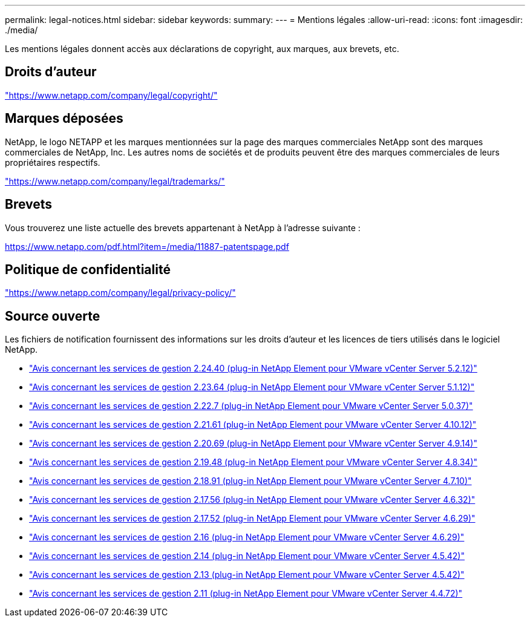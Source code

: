 ---
permalink: legal-notices.html 
sidebar: sidebar 
keywords:  
summary:  
---
= Mentions légales
:allow-uri-read: 
:icons: font
:imagesdir: ./media/


[role="lead"]
Les mentions légales donnent accès aux déclarations de copyright, aux marques, aux brevets, etc.



== Droits d'auteur

link:https://www.netapp.com/company/legal/copyright/["https://www.netapp.com/company/legal/copyright/"^]



== Marques déposées

NetApp, le logo NETAPP et les marques mentionnées sur la page des marques commerciales NetApp sont des marques commerciales de NetApp, Inc. Les autres noms de sociétés et de produits peuvent être des marques commerciales de leurs propriétaires respectifs.

link:https://www.netapp.com/company/legal/trademarks/["https://www.netapp.com/company/legal/trademarks/"^]



== Brevets

Vous trouverez une liste actuelle des brevets appartenant à NetApp à l'adresse suivante :

link:https://www.netapp.com/pdf.html?item=/media/11887-patentspage.pdf["https://www.netapp.com/pdf.html?item=/media/11887-patentspage.pdf"^]



== Politique de confidentialité

link:https://www.netapp.com/company/legal/privacy-policy/["https://www.netapp.com/company/legal/privacy-policy/"^]



== Source ouverte

Les fichiers de notification fournissent des informations sur les droits d'auteur et les licences de tiers utilisés dans le logiciel NetApp.

* link:media/mgmt_svcs_2.24_notice.pdf["Avis concernant les services de gestion 2.24.40 (plug-in NetApp Element pour VMware vCenter Server 5.2.12)"^]
* link:media/mgmt_svcs_2.23_notice.pdf["Avis concernant les services de gestion 2.23.64 (plug-in NetApp Element pour VMware vCenter Server 5.1.12)"^]
* link:media/mgmt_svcs_2.22_notice.pdf["Avis concernant les services de gestion 2.22.7 (plug-in NetApp Element pour VMware vCenter Server 5.0.37)"^]
* link:media/mgmt_svcs_2.21_notice.pdf["Avis concernant les services de gestion 2.21.61 (plug-in NetApp Element pour VMware vCenter Server 4.10.12)"^]
* link:media/mgmt_svcs_2.20_notice.pdf["Avis concernant les services de gestion 2.20.69 (plug-in NetApp Element pour VMware vCenter Server 4.9.14)"^]
* link:media/mgmt_svcs_2.19_notice.pdf["Avis concernant les services de gestion 2.19.48 (plug-in NetApp Element pour VMware vCenter Server 4.8.34)"^]
* link:media/mgmt_svcs_2.18_notice.pdf["Avis concernant les services de gestion 2.18.91 (plug-in NetApp Element pour VMware vCenter Server 4.7.10)"^]
* link:media/mgmt_svcs_2.17.56_notice.pdf["Avis concernant les services de gestion 2.17.56 (plug-in NetApp Element pour VMware vCenter Server 4.6.32)"^]
* link:media/mgmt_svcs_2.17_notice.pdf["Avis concernant les services de gestion 2.17.52 (plug-in NetApp Element pour VMware vCenter Server 4.6.29)"^]
* link:media/mgmt_svcs_2.16_notice.pdf["Avis concernant les services de gestion 2.16 (plug-in NetApp Element pour VMware vCenter Server 4.6.29)"^]
* link:media/mgmt_svcs_2.14_notice.pdf["Avis concernant les services de gestion 2.14 (plug-in NetApp Element pour VMware vCenter Server 4.5.42)"^]
* link:media/mgmt_svcs_2.13_notice.pdf["Avis concernant les services de gestion 2.13 (plug-in NetApp Element pour VMware vCenter Server 4.5.42)"^]
* link:media/mgmt_svcs_2.11_notice.pdf["Avis concernant les services de gestion 2.11 (plug-in NetApp Element pour VMware vCenter Server 4.4.72)"^]

